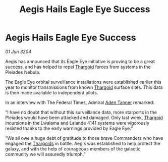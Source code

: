 :PROPERTIES:
:ID:       79230eb4-940c-4839-a81a-05cfc4371150
:END:
#+title: Aegis Hails Eagle Eye Success
#+filetags: :3304:galnet:

* Aegis Hails Eagle Eye Success

/01 Jun 3304/

Aegis has announced that its Eagle Eye initiative is proving to be a great success, and has helped to repel [[id:09343513-2893-458e-a689-5865fdc32e0a][Thargoid]] forces from systems in the Pleiades Nebula. 

The Eagle Eye orbital surveillance installations were established earlier this year to monitor transmissions from known [[id:09343513-2893-458e-a689-5865fdc32e0a][Thargoid]] surface sites. This data is then made available to independent pilots.  

In an interview with The Federal Times, Admiral [[id:7bca1ccd-649e-438a-ae56-fb8ca34e6440][Aden Tanner]] remarked: 

“I have no doubt that without this surveillance data, more starports in the Pleiades would have been attacked and damaged. Only last week, [[id:09343513-2893-458e-a689-5865fdc32e0a][Thargoid]] incursions in the Lwalama and Lalande 4141 systems were vigorously resisted thanks to the early warnings provided by Eagle Eye.” 

“We all owe a huge debt of gratitude to those brave Commanders who have engaged the [[id:09343513-2893-458e-a689-5865fdc32e0a][Thargoids]] in battle. Aegis was established to help protect the galaxy, and with the help of courageous members of the galactic community we will assuredly triumph.”

